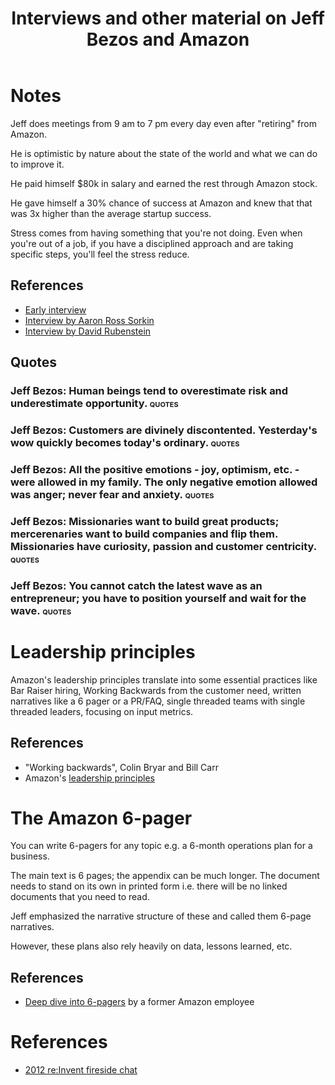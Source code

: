 #+TITLE: Interviews and other material on Jeff Bezos and Amazon
#+FILETAGS:
#+STARTUP: overview

* Notes

Jeff does meetings from 9 am to 7 pm every day even after
"retiring" from Amazon.

He is optimistic by nature about the state of the world and what we
can do to improve it.

He paid himself $80k in salary and earned the rest through Amazon
stock.

He gave himself a 30% chance of success at Amazon and knew that that
was 3x higher than the average startup success.

Stress comes from having something that you're not doing. Even when
you're out of a job, if you have a disciplined approach and are taking
specific steps, you'll feel the stress reduce.

** References

- [[https://www.youtube.com/watch?v=p7FgXSoqfnI][Early interview]]
- [[https://www.youtube.com/watch?v=s71nJQqzYRQ][Interview by Aaron Ross Sorkin]]
- [[https://youtu.be/f3NBQcAqyu4?si=xpDnFbwePNySOa5f][Interview by David Rubenstein]]

** Quotes

*** Jeff Bezos: Human beings tend to overestimate risk and underestimate opportunity. :quotes:

*** Jeff Bezos: Customers are divinely discontented. Yesterday's wow quickly becomes today's ordinary. :quotes:


*** Jeff Bezos: All the positive emotions - joy, optimism, etc. - were allowed in my family. The only negative emotion allowed was anger; never fear and anxiety. :quotes:


*** Jeff Bezos: Missionaries want to build great products; mercerenaries want to build companies and flip them. Missionaries have curiosity, passion and customer centricity. :quotes:


*** Jeff Bezos: You cannot catch the latest wave as an entrepreneur; you have to position yourself and wait for the wave. :quotes:

* Leadership principles

Amazon's leadership principles translate into some essential practices like Bar Raiser hiring,
Working Backwards from the customer need, written narratives like a 6
pager or a PR/FAQ, single threaded teams with single threaded leaders,
focusing on input metrics.

** References

- "Working backwards", Colin Bryar and Bill Carr
- Amazon's [[https://www.amazon.jobs/content/en/our-workplace/leadership-principles][leadership principles]]

* The Amazon 6-pager

You can write 6-pagers for any topic e.g. a 6-month operations plan
for a business.

The main text is 6 pages; the appendix can be much longer. The
document needs to stand on its own in printed form i.e. there will be
no linked documents that you need to read.

Jeff emphasized the narrative structure of these and called them
6-page narratives.

However, these plans also rely heavily on data, lessons learned, etc.

** References

- [[https://writingcooperative.com/the-anatomy-of-an-amazon-6-pager-fc79f31a41c9][Deep dive into 6-pagers]] by a former Amazon employee


* References

- [[https://www.youtube.com/watch?v=O4MtQGRIIuA][2012 re:Invent fireside chat]]
